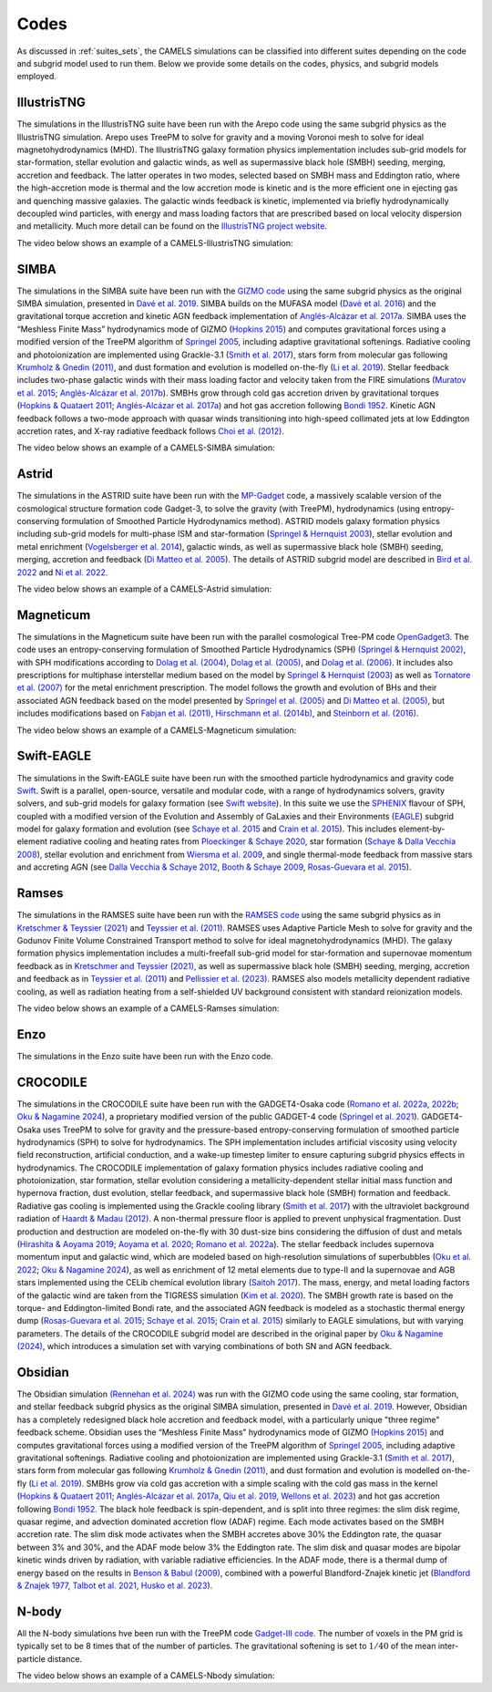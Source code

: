 .. _Codes:

*****
Codes
*****

As discussed in :ref:`suites_sets`, the CAMELS simulations can be classified into different suites depending on the code and subgrid model used to run them. Below we provide some details on the codes, physics, and subgrid models employed.

IllustrisTNG
~~~~~~~~~~~~

The simulations in the IllustrisTNG suite have been run with the Arepo code using the same subgrid physics as the IllustrisTNG simulation. Arepo uses TreePM to solve for gravity and a moving Voronoi mesh to solve for ideal magnetohydrodynamics (MHD). The IllustrisTNG galaxy formation physics implementation includes sub-grid models for star-formation, stellar evolution and galactic winds, as well as supermassive black hole (SMBH) seeding, merging, accretion and feedback. The latter operates in two modes, selected based on SMBH mass and Eddington ratio, where the high-accretion mode is thermal and the low accretion mode is kinetic and is the more efficient one in ejecting gas and quenching massive galaxies. The galactic winds feedback is kinetic, implemented via briefly hydrodynamically decoupled wind particles, with energy and mass loading factors that are prescribed based on local velocity dispersion and metallicity. Much more detail can be found on the `IllustrisTNG project website <https://www.tng-project.org/>`_.

The video below shows an example of a CAMELS-IllustrisTNG simulation:

.. raw:: html

   <iframe width="560" height="315" src="https://www.youtube.com/embed/wWrED1ekB1c" title="YouTube video player" frameborder="0" allow="accelerometer; autoplay; clipboard-write; encrypted-media; gyroscope; picture-in-picture; web-share" allowfullscreen></iframe>
   <br><br>
   

SIMBA
~~~~~

The simulations in the SIMBA suite have been run with the `GIZMO code <https://bitbucket.org/phopkins/gizmo-public/src/master/>`__ using the same subgrid physics as the original SIMBA simulation, presented in `Davé et al. 2019 <https://ui.adsabs.harvard.edu/abs/2019MNRAS.486.2827D/abstract>`__. SIMBA builds on the MUFASA model (`Davé et al. 2016 <https://ui.adsabs.harvard.edu/abs/2016MNRAS.462.3265D/abstract>`__) and the gravitational torque accretion and kinetic AGN feedback implementation of `Anglés-Alcázar et al. 2017a. <https://ui.adsabs.harvard.edu/abs/2017MNRAS.464.2840A/abstract>`__ SIMBA uses the “Meshless Finite Mass” hydrodynamics mode of GIZMO (`Hopkins 2015 <https://ui.adsabs.harvard.edu/abs/2015MNRAS.450...53H/abstract>`__) and computes gravitational forces using a modified version of the TreePM algorithm of `Springel 2005 <https://ui.adsabs.harvard.edu/abs/2005MNRAS.364.1105S/abstract>`__, including adaptive gravitational softenings.  Radiative cooling and photoionization are implemented using Grackle-3.1 (`Smith et al. 2017 <https://ui.adsabs.harvard.edu/abs/2017MNRAS.466.2217S/abstract>`__), stars form from molecular gas following `Krumholz & Gnedin (2011) <https://ui.adsabs.harvard.edu/abs/2011ApJ...729...36K/abstract>`__, and dust formation and evolution is modelled on-the-fly (`Li et al. 2019 <https://ui.adsabs.harvard.edu/abs/2019MNRAS.490.1425L/abstract>`__). Stellar feedback includes two-phase galactic winds with their mass loading factor and velocity taken from the FIRE simulations (`Muratov et al. 2015 <https://ui.adsabs.harvard.edu/abs/2015MNRAS.454.2691M/abstract>`__; `Anglés-Alcázar et al. 2017b <https://ui.adsabs.harvard.edu/abs/2017MNRAS.470.4698A/abstract>`__).  SMBHs grow through cold gas accretion driven by gravitational torques (`Hopkins & Quataert 2011 <https://ui.adsabs.harvard.edu/abs/2011MNRAS.415.1027H/abstract>`__; `Anglés-Alcázar et al. 2017a <https://ui.adsabs.harvard.edu/abs/2017MNRAS.464.2840A/abstract>`__) and hot gas accretion following `Bondi 1952 <https://ui.adsabs.harvard.edu/abs/1952MNRAS.112..195B/abstract>`__.  Kinetic AGN feedback follows a two-mode approach with quasar winds transitioning into high-speed collimated jets at low Eddington accretion rates, and X-ray radiative feedback follows `Choi et al. (2012) <https://ui.adsabs.harvard.edu/abs/2012ApJ...754..125C/abstract>`__.

The video below shows an example of a CAMELS-SIMBA simulation:

.. raw:: html

   <iframe width="560" height="315" src="https://www.youtube.com/embed/GtRfDw6tX5U" title="YouTube video player" frameborder="0" allow="accelerometer; autoplay; clipboard-write; encrypted-media; gyroscope; picture-in-picture; web-share" allowfullscreen></iframe>
   <br><br>
   

Astrid
~~~~~~

The simulations in the ASTRID suite have been run with the `MP-Gadget <https://github.com/MP-Gadget/MP-Gadget>`__ code, a massively scalable version of the cosmological structure formation code Gadget-3, to solve the gravity (with TreePM), hydrodynamics (using entropy-conserving formulation of Smoothed Particle Hydrodynamics method). ASTRID models galaxy formation physics including sub-grid models for multi-phase ISM and star-formation (`Springel & Hernquist 2003 <https://academic.oup.com/mnras/article/339/2/289/1003780>`__), stellar evolution and metal enrichment (`Vogelsberger et al. 2014 <https://academic.oup.com/mnras/article/444/2/1518/1749887>`__), galactic winds, as well as supermassive black hole (SMBH) seeding, merging, accretion and feedback (`Di Matteo et al. 2005 <https://arxiv.org/abs/astro-ph/0502199>`__). The details of ASTRID subgrid model are described in `Bird et al. 2022 <https://academic.oup.com/mnras/article/512/3/3703/6546174>`__ and  `Ni et al. 2022 <https://academic.oup.com/mnras/article/513/1/670/6533522>`__.

The video below shows an example of a CAMELS-Astrid simulation:

.. raw:: html

   <iframe width="560" height="315" src="https://www.youtube.com/embed/oahCUZMRJZU" title="YouTube video player" frameborder="0" allow="accelerometer; autoplay; clipboard-write; encrypted-media; gyroscope; picture-in-picture; web-share" allowfullscreen></iframe>
   <br><br>
   

Magneticum
~~~~~~~~~~

The simulations in the Magneticum suite have been run with the parallel cosmological Tree-PM code `OpenGadget3 <https://arxiv.org/abs/2301.03612>`__. The code uses an entropy-conserving formulation of Smoothed Particle Hydrodynamics (SPH) `(Springel & Hernquist 2002) <https://academic.oup.com/mnras/article/333/3/649/1002394>`__, with SPH modifications according to `Dolag et al. (2004) <https://arxiv.org/abs/astro-ph/0401470>`__, `Dolag et al. (2005) <https://arxiv.org/abs/astro-ph/0507480>`__, and `Dolag et al. (2006) <https://arxiv.org/abs/astro-ph/0511357>`__. It includes also prescriptions for multiphase interstellar medium based on the model by `Springel & Hernquist (2003) <https://academic.oup.com/mnras/article/339/2/289/1003780>`__ as well as `Tornatore et al. (2007) <https://academic.oup.com/mnras/article/382/3/1050/1008452>`__ for the metal enrichment prescription. The model follows the growth and evolution of BHs and their associated AGN feedback based on the model presented by `Springel et al. (2005) <https://academic.oup.com/mnras/article/364/4/1105/1042826>`__ and `Di Matteo et al. (2005) <https://arxiv.org/abs/astro-ph/0502199>`__, but includes modifications based on `Fabjan et al. (2011) <https://academic.oup.com/mnras/article/416/2/801/1054051>`__, `Hirschmann et al. (2014b) <https://academic.oup.com/mnras/article/442/3/2304/1039443>`__, and `Steinborn et al. (2016) <https://academic.oup.com/mnras/article/458/1/1013/2622553>`__. 

The video below shows an example of a CAMELS-Magneticum simulation:

.. raw:: html

   <iframe width="560" height="315" src="https://www.youtube.com/embed/rE6V8Tx8438" title="YouTube video player" frameborder="0" allow="accelerometer; autoplay; clipboard-write; encrypted-media; gyroscope; picture-in-picture; web-share" allowfullscreen></iframe>
   <br><br>


Swift-EAGLE
~~~~~~~~~~~

The simulations in the Swift-EAGLE suite have been run with the smoothed particle hydrodynamics and gravity code `Swift <https://arxiv.org/abs/2305.13380>`__. Swift is a parallel, open-source, versatile and modular code, with a range of hydrodynamics solvers, gravity solvers, and sub-grid models for galaxy formation (see `Swift website <https://swift.strw.leidenuniv.nl/>`__). In this suite we use the `SPHENIX <https://academic.oup.com/mnras/article/511/2/2367/6423434?login=true>`__  flavour of SPH, coupled with a modified version of the Evolution and Assembly of GaLaxies and their Environments (`EAGLE <https://virgo.dur.ac.uk/2014/11/11/EAGLE/index.html>`__) subgrid model for galaxy formation and evolution (see `Schaye et al. 2015 <https://academic.oup.com/mnras/article/446/1/521/1316115?login=true>`__ and `Crain et al. 2015 <https://academic.oup.com/mnras/article/450/2/1937/984366?login=true>`__). This includes element-by-element radiative cooling and heating rates from `Ploeckinger & Schaye 2020 <https://academic.oup.com/mnras/article/497/4/4857/5876367?login=true>`__, star formation (`Schaye & Dalla Vecchia 2008 <https://ui.adsabs.harvard.edu/abs/2008MNRAS.383.1210S/abstract>`__), stellar evolution and enrichment from `Wiersma  et al. 2009 <https://academic.oup.com/mnras/article/399/2/574/1059162?login=true>`__, and single thermal-mode feedback from massive stars and accreting AGN (see `Dalla Vecchia & Schaye 2012 <https://ui.adsabs.harvard.edu/abs/2012MNRAS.426..140D/abstract>`__, `Booth & Schaye 2009 <https://academic.oup.com/mnras/article/398/1/53/1092579?login=true>`__, `Rosas-Guevara et al. 2015 <https://academic.oup.com/mnras/article/454/1/1038/1143767?login=true>`__).

.. raw:: html

   <iframe width="560" height="315" src="https://www.youtube.com/embed/XDpBT6JwRAE?si=9-crxJZT31CEKei_" title="YouTube video player" frameborder="0" allow="accelerometer; autoplay; clipboard-write; encrypted-media; gyroscope; picture-in-picture; web-share" referrerpolicy="strict-origin-when-cross-origin" allowfullscreen></iframe>
   <br><br>
   


Ramses
~~~~~~

The simulations in the RAMSES suite have been run with the `RAMSES code <https://bitbucket.org/rteyssie/ramses/src/master/>`__ using the same subgrid physics as in `Kretschmer & Teyssier (2021) <https://arxiv.org/abs/1906.11836>`__ and `Teyssier et al. (2011) <https://arxiv.org/abs/1003.4744>`__. RAMSES uses Adaptive Particle Mesh to solve for gravity and the Godunov Finite Volume Constrained Transport method to solve for ideal magnetohydrodynamics (MHD). The galaxy formation physics implementation includes a multi-freefall sub-grid model for star-formation and supernovae momentum feedback as in `Kretschmer and Teyssier (2021) <https://arxiv.org/abs/1906.11836>`__, as well as supermassive black hole (SMBH) seeding, merging, accretion and feedback as in `Teyssier et al. (2011) <https://arxiv.org/abs/1003.4744>`__ and `Pellissier et al. (2023) <https://arxiv.org/abs/2301.02684>`__. RAMSES also models metallicity dependent radiative cooling, as well as radiation heating from a self-shielded UV background consistent with standard reionization models.

The video below shows an example of a CAMELS-Ramses simulation:

.. raw:: html

   <iframe width="560" height="315" src="https://www.youtube.com/embed/WnNfkok9sJw" title="YouTube video player" frameborder="0" allow="accelerometer; autoplay; clipboard-write; encrypted-media; gyroscope; picture-in-picture; web-share" allowfullscreen></iframe>
   <br><br>
	 

Enzo
~~~~

The simulations in the Enzo suite have been run with the Enzo code.

CROCODILE
~~~~~~~~~

The simulations in the CROCODILE suite have been run with the GADGET4-Osaka code (`Romano et al. 2022a <https://ui.adsabs.harvard.edu/abs/2022MNRAS.514.1441R/abstract>`_, `2022b <https://ui.adsabs.harvard.edu/abs/2022MNRAS.514.1461R/abstract>`_; `Oku & Nagamine 2024 <https://ui.adsabs.harvard.edu/abs/2024arXiv240106324O/abstract>`_), a proprietary modified version of the public GADGET-4 code (`Springel et al. 2021 <https://ui.adsabs.harvard.edu/abs/2021MNRAS.506.2871S/abstract>`_). GADGET4-Osaka uses TreePM to solve for gravity and the pressure-based entropy-conserving formulation of smoothed particle hydrodynamics (SPH) to solve for hydrodynamics. The SPH implementation includes artificial viscosity using velocity field reconstruction, artificial conduction, and a wake-up timestep limiter to ensure capturing subgrid physics effects in hydrodynamics. The CROCODILE implementation of galaxy formation physics includes radiative cooling and photoionization, star formation, stellar evolution considering a metallicity-dependent stellar initial mass function and hypernova fraction, dust evolution, stellar feedback, and supermassive black hole (SMBH) formation and feedback. Radiative gas cooling is implemented using the Grackle cooling library (`Smith et al. 2017 <https://ui.adsabs.harvard.edu/abs/2017MNRAS.466.2217S/abstract>`_) with the ultraviolet background radiation of `Haardt & Madau (2012) <https://ui.adsabs.harvard.edu/abs/2012ApJ...746..125H/abstract>`_. A non-thermal pressure floor is applied to prevent unphysical fragmentation. Dust production and destruction are modeled on-the-fly with 30 dust-size bins considering the diffusion of dust and metals (`Hirashita & Aoyama 2019 <https://ui.adsabs.harvard.edu/abs/2019MNRAS.482.2555H/abstract>`_; `Aoyama et al. 2020 <https://ui.adsabs.harvard.edu/abs/2020MNRAS.491.3844A/abstract>`_; `Romano et al. 2022a <https://ui.adsabs.harvard.edu/abs/2022MNRAS.514.1441R/abstract>`_). The stellar feedback includes supernova momentum input and galactic wind, which are modeled based on high-resolution simulations of superbubbles (`Oku et al. 2022 <https://ui.adsabs.harvard.edu/abs/2022ApJS..262....9O/abstract>`_; `Oku & Nagamine 2024 <https://ui.adsabs.harvard.edu/abs/2024arXiv240106324O/abstract>`_), as well as enrichment of 12 metal elements due to type-II and Ia supernovae and AGB stars implemented using the CELib chemical evolution library (`Saitoh 2017 <https://ui.adsabs.harvard.edu/abs/2017AJ....153...85S/abstract>`_). The mass, energy, and metal loading factors of the galactic wind are taken from the TIGRESS simulation (`Kim et al. 2020 <https://ui.adsabs.harvard.edu/abs/2020ApJ...903L..34K/abstract>`_). The SMBH growth rate is based on the torque- and Eddington-limited Bondi rate, and the associated AGN feedback is modeled as a stochastic thermal energy dump (`Rosas-Guevara et al. 2015 <https://ui.adsabs.harvard.edu/abs/2015MNRAS.454.1038R/abstract>`_; `Schaye et al. 2015 <https://ui.adsabs.harvard.edu/abs/2015MNRAS.446..521S/abstract>`_; `Crain et al. 2015 <https://ui.adsabs.harvard.edu/abs/2015MNRAS.450.1937C/abstract>`_) similarly to EAGLE simulations, but with varying parameters. The details of the CROCODILE subgrid model are described in the original paper by `Oku & Nagamine (2024) <https://ui.adsabs.harvard.edu/abs/2024arXiv240106324O/abstract>`_, which introduces a simulation set with varying combinations of both SN and AGN feedback.

Obsidian
~~~~~~~~

The Obsidian simulation `(Rennehan et al. 2024) <https://arxiv.org/abs/2309.15898>`__ was run with the GIZMO code using the same cooling, star formation, and stellar feedback subgrid physics as the original SIMBA simulation, presented in `Davé et al. 2019 <https://ui.adsabs.harvard.edu/abs/2019MNRAS.486.2827D/abstract>`__. However, Obsidian has a completely redesigned black hole accretion and feedback model, with a particularly unique "three regime" feedback scheme.  Obsidian uses the “Meshless Finite Mass” hydrodynamics mode of GIZMO `(Hopkins 2015) <https://ui.adsabs.harvard.edu/abs/2015MNRAS.450...53H/abstract>`__ and computes gravitational forces using a modified version of the TreePM algorithm of `Springel 2005 <https://ui.adsabs.harvard.edu/abs/2005MNRAS.364.1105S/abstract>`__, including adaptive gravitational softenings. Radiative cooling and photoionization are implemented using Grackle-3.1 (`Smith et al. 2017 <https://ui.adsabs.harvard.edu/abs/2017MNRAS.466.2217S/abstract>`__), stars form from molecular gas following `Krumholz & Gnedin (2011) <https://ui.adsabs.harvard.edu/abs/2011ApJ...729...36K/abstract>`__, and dust formation and evolution is modelled on-the-fly (`Li et al. 2019 <https://ui.adsabs.harvard.edu/abs/2019MNRAS.490.1425L/abstract>`__). SMBHs grow via cold gas accretion with a simple scaling with the cold gas mass in the kernel (`Hopkins & Quataert 2011 <https://ui.adsabs.harvard.edu/abs/2011MNRAS.415.1027H/abstract>`__; `Anglés-Alcázar et al. 2017a <https://ui.adsabs.harvard.edu/abs/2017MNRAS.464.2840A/abstract>`__, `Qiu et al. 2019 <https://arxiv.org/abs/1810.01857>`__, `Wellons et al. 2023 <https://arxiv.org/abs/2203.06201>`__) and hot gas accretion following `Bondi 1952 <https://ui.adsabs.harvard.edu/abs/1952MNRAS.112..195B/abstract>`__. The black hole feedback is spin-dependent, and is split into three regimes: the slim disk regime, quasar regime, and advection dominated accretion flow (ADAF) regime. Each mode activates based on the SMBH accretion rate. The slim disk mode activates when the SMBH accretes above 30% the Eddington rate, the quasar between 3% and 30%, and the ADAF mode below 3% the Eddington rate. The slim disk and quasar modes are bipolar kinetic winds driven by radiation, with variable radiative efficiencies. In the ADAF mode, there is a thermal dump of energy based on the results in `Benson & Babul (2009) <https://arxiv.org/abs/0905.2378>`__, combined with a powerful Blandford-Znajek kinetic jet (`Blandford & Znajek 1977 <https://ui.adsabs.harvard.edu/abs/1977MNRAS.179..433B/abstract>`__, `Talbot et al. 2021 <https://arxiv.org/abs/2011.10580>`__, `Husko et al. 2023 <https://arxiv.org/abs/2206.06402>`__).



N-body
~~~~~~

All the N-body simulations hve been run with the TreePM code `Gadget-III code <https://ui.adsabs.harvard.edu/abs/2005MNRAS.364.1105S/abstract>`__. The number of voxels in the PM grid is typically set to be 8 times that of the number of particles. The gravitational softening is set to :math:`1/40` of the mean inter-particle distance.  

The video below shows an example of a CAMELS-Nbody simulation:

.. raw:: html

   <iframe width="560" height="315" src="https://www.youtube.com/embed/w0VPWIyc7Wk" title="YouTube video player" frameborder="0" allow="accelerometer; autoplay; clipboard-write; encrypted-media; gyroscope; picture-in-picture; web-share" allowfullscreen></iframe>
   <br><br>
